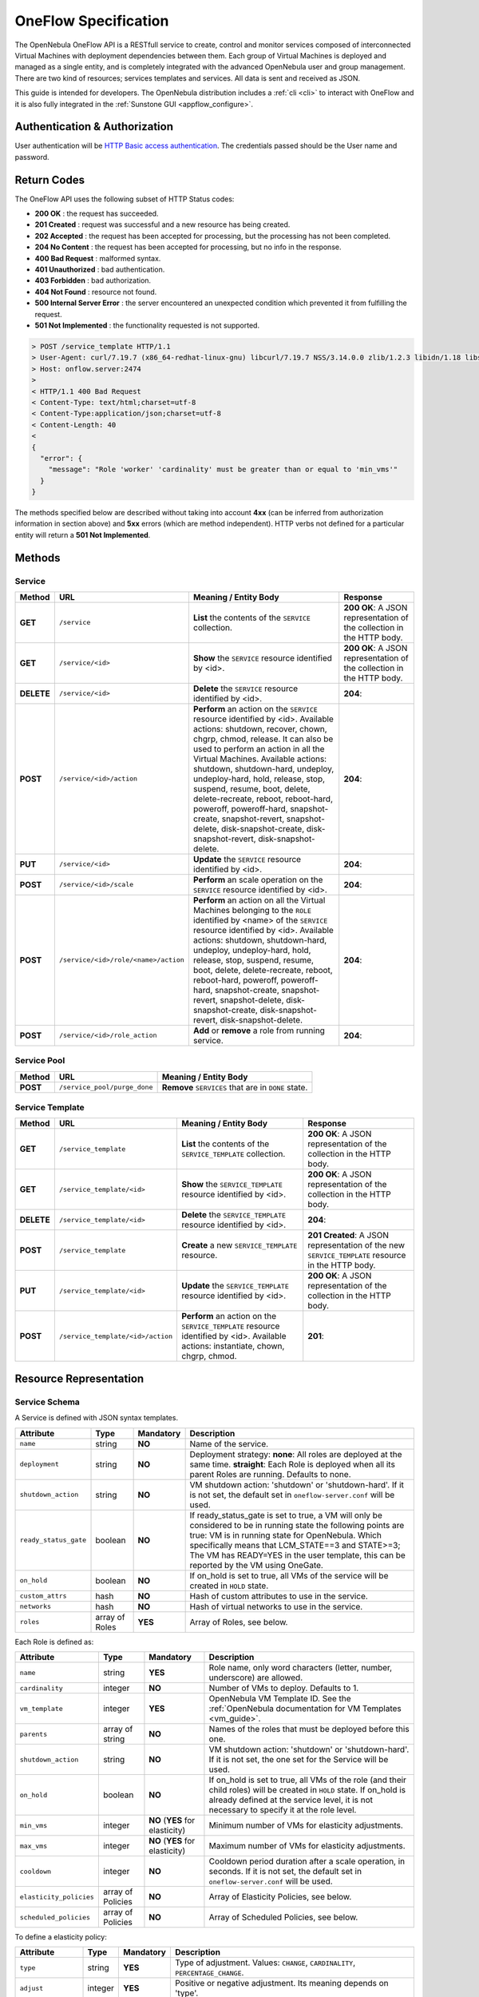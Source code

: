 .. _appflow_api:

=====================
OneFlow Specification
=====================

The OpenNebula OneFlow API is a RESTfull service to create, control and monitor services composed of interconnected Virtual Machines with deployment dependencies between them. Each group of Virtual Machines is deployed and managed as a single entity, and is completely integrated with the advanced OpenNebula user and group management. There are two kind of resources; services templates and services. All data is sent and received as JSON.

This guide is intended for developers. The OpenNebula distribution includes a :ref:`cli <cli>` to interact with OneFlow and it is also fully integrated in the :ref:`Sunstone GUI <appflow_configure>`.

Authentication & Authorization
================================================================================

User authentication will be `HTTP Basic access authentication <http://tools.ietf.org/html/rfc1945#section-11>`__. The credentials passed should be the User name and password.

.. prompt:: bash $ auto

    $ curl -u "username:password" https://oneflow.server

Return Codes
================================================================================

The OneFlow API uses the following subset of HTTP Status codes:

*  **200 OK** : the request has succeeded.
*  **201 Created** : request was successful and a new resource has being created.
*  **202 Accepted** : the request has been accepted for processing, but the processing has not been completed.
*  **204 No Content** : the request has been accepted for processing, but no info in the response.
*  **400 Bad Request** : malformed syntax.
*  **401 Unauthorized** : bad authentication.
*  **403 Forbidden** : bad authorization.
*  **404 Not Found** : resource not found.
*  **500 Internal Server Error** : the server encountered an unexpected condition which prevented it from fulfilling the request.
*  **501 Not Implemented** : the functionality requested is not supported.

.. code::

    > POST /service_template HTTP/1.1
    > User-Agent: curl/7.19.7 (x86_64-redhat-linux-gnu) libcurl/7.19.7 NSS/3.14.0.0 zlib/1.2.3 libidn/1.18 libssh2/1.4.2
    > Host: onflow.server:2474
    >
    < HTTP/1.1 400 Bad Request
    < Content-Type: text/html;charset=utf-8
    < Content-Type:application/json;charset=utf-8
    < Content-Length: 40
    <
    {
      "error": {
        "message": "Role 'worker' 'cardinality' must be greater than or equal to 'min_vms'"
      }
    }

The methods specified below are described without taking into account **4xx** (can be inferred from authorization information in section above) and **5xx** errors (which are method independent). HTTP verbs not defined for a particular entity will return a **501 Not Implemented**.

Methods
================================================================================

Service
--------------------------------------------------------------------------------

+--------------+--------------------------------------+------------------------------------------------------------------------------------------------------------------------------------------------------------------------------------------------------------------------------------------------------------------------------------------------------------------------------------------------------------------------------------------------------------------------------------------------------------------------------------------------------------------------------+------------------------------------------------------------------------+
| Method       | URL                                  | Meaning / Entity Body                                                                                                                                                                                                                                                                                                                                                                                                                                                                                                        | Response                                                               |
+==============+======================================+==============================================================================================================================================================================================================================================================================================================================================================================================================================================================================================================================+========================================================================+
| **GET**      | ``/service``                         | **List** the contents of the ``SERVICE`` collection.                                                                                                                                                                                                                                                                                                                                                                                                                                                                         | **200 OK**: A JSON representation of the collection in the HTTP body.  |
+--------------+--------------------------------------+------------------------------------------------------------------------------------------------------------------------------------------------------------------------------------------------------------------------------------------------------------------------------------------------------------------------------------------------------------------------------------------------------------------------------------------------------------------------------------------------------------------------------+------------------------------------------------------------------------+
| **GET**      | ``/service/<id>``                    | **Show** the ``SERVICE`` resource identified by <id>.                                                                                                                                                                                                                                                                                                                                                                                                                                                                        | **200 OK**: A JSON representation of the collection in the HTTP body.  |
+--------------+--------------------------------------+------------------------------------------------------------------------------------------------------------------------------------------------------------------------------------------------------------------------------------------------------------------------------------------------------------------------------------------------------------------------------------------------------------------------------------------------------------------------------------------------------------------------------+------------------------------------------------------------------------+
| **DELETE**   | ``/service/<id>``                    | **Delete** the ``SERVICE`` resource identified by <id>.                                                                                                                                                                                                                                                                                                                                                                                                                                                                      | **204**:                                                               |
+--------------+--------------------------------------+------------------------------------------------------------------------------------------------------------------------------------------------------------------------------------------------------------------------------------------------------------------------------------------------------------------------------------------------------------------------------------------------------------------------------------------------------------------------------------------------------------------------------+------------------------------------------------------------------------+
| **POST**     | ``/service/<id>/action``             | **Perform** an action on the ``SERVICE`` resource identified by <id>. Available actions: shutdown, recover, chown, chgrp, chmod, release. It can also be used to perform an action in all the Virtual Machines. Available actions: shutdown, shutdown-hard, undeploy, undeploy-hard, hold, release, stop, suspend, resume, boot, delete, delete-recreate, reboot, reboot-hard, poweroff, poweroff-hard, snapshot-create, snapshot-revert, snapshot-delete, disk-snapshot-create, disk-snapshot-revert, disk-snapshot-delete. | **204**:                                                               |
+--------------+--------------------------------------+------------------------------------------------------------------------------------------------------------------------------------------------------------------------------------------------------------------------------------------------------------------------------------------------------------------------------------------------------------------------------------------------------------------------------------------------------------------------------------------------------------------------------+------------------------------------------------------------------------+
| **PUT**      | ``/service/<id>``                    | **Update** the ``SERVICE`` resource identified by <id>.                                                                                                                                                                                                                                                                                                                                                                                                                                                                      | **204**:                                                               |
+--------------+--------------------------------------+--------------------------------------------------------------------------------------------------------------------------------------+---------------------------------------------------------------------------------------------------------------------------------------------------------------------------------------------------------------------------------------------------------------------------------------------------------------------------------------------------------------------------------------+------------------------------------------------------------------------+
| **POST**     | ``/service/<id>/scale``              | **Perform** an scale operation on the ``SERVICE`` resource identified by <id>.                                                                                                                                                                                                                                                                                                                                                                                                                                               | **204**:                                                               |
+--------------+--------------------------------------+------------------------------------------------------------------------------------------------------------------------------------------------------------------------------------------------------------------------------------------------------------------------------------------------------------------------------------------------------------------------------------------------------------------------------------------------------------------------------------------------------------------------------+------------------------------------------------------------------------+
| **POST**     | ``/service/<id>/role/<name>/action`` | **Perform** an action on all the Virtual Machines belonging to the ``ROLE`` identified by <name> of the ``SERVICE`` resource identified by <id>. Available actions: shutdown, shutdown-hard, undeploy, undeploy-hard, hold, release, stop, suspend, resume, boot, delete, delete-recreate, reboot, reboot-hard, poweroff, poweroff-hard, snapshot-create, snapshot-revert, snapshot-delete, disk-snapshot-create, disk-snapshot-revert, disk-snapshot-delete.                                                                | **204**:                                                               |
+--------------+--------------------------------------+------------------------------------------------------------------------------------------------------------------------------------------------------------------------------------------------------------------------------------------------------------------------------------------------------------------------------------------------------------------------------------------------------------------------------------------------------------------------------------------------------------------------------+------------------------------------------------------------------------+
| **POST**     | ``/service/<id>/role_action``        | **Add** or **remove** a role from running service.                                                                                                                                                                                                                                                                                                                                                                                                                                                                           | **204**:                                                               |
+--------------+--------------------------------------+------------------------------------------------------------------------------------------------------------------------------------------------------------------------------------------------------------------------------------------------------------------------------------------------------------------------------------------------------------------------------------------------------------------------------------------------------------------------------------------------------------------------------+------------------------------------------------------------------------+

Service Pool
--------------------------------------------------------------------------------

+--------------+----------------------------------------+-----------------------------------------------------+
| Method       | URL                                    | Meaning / Entity Body                               |
+==============+========================================+=====================================================+
| **POST**     | ``/service_pool/purge_done``           | **Remove** ``SERVICES`` that are in ``DONE`` state. |
+--------------+----------------------------------------+-----------------------------------------------------+

Service Template
--------------------------------------------------------------------------------

+--------------+-------------------------------------+--------------------------------------------------------------------------------------------------------------------------------------+----------------------------------------------------------------------------------------------------+
| Method       | URL                                 | Meaning / Entity Body                                                                                                                | Response                                                                                           |
+==============+=====================================+======================================================================================================================================+====================================================================================================+
| **GET**      | ``/service_template``               | **List** the contents of the ``SERVICE_TEMPLATE`` collection.                                                                        | **200 OK**: A JSON representation of the collection in the HTTP body.                              |
+--------------+-------------------------------------+--------------------------------------------------------------------------------------------------------------------------------------+----------------------------------------------------------------------------------------------------+
| **GET**      | ``/service_template/<id>``          | **Show** the ``SERVICE_TEMPLATE`` resource identified by <id>.                                                                       | **200 OK**: A JSON representation of the collection in the HTTP body.                              |
+--------------+-------------------------------------+--------------------------------------------------------------------------------------------------------------------------------------+----------------------------------------------------------------------------------------------------+
| **DELETE**   | ``/service_template/<id>``          | **Delete** the ``SERVICE_TEMPLATE`` resource identified by <id>.                                                                     | **204**:                                                                                           |
+--------------+-------------------------------------+--------------------------------------------------------------------------------------------------------------------------------------+----------------------------------------------------------------------------------------------------+
| **POST**     | ``/service_template``               | **Create** a new ``SERVICE_TEMPLATE`` resource.                                                                                      | **201 Created**: A JSON representation of the new ``SERVICE_TEMPLATE`` resource in the HTTP body.  |
+--------------+-------------------------------------+--------------------------------------------------------------------------------------------------------------------------------------+----------------------------------------------------------------------------------------------------+
| **PUT**      | ``/service_template/<id>``          | **Update** the ``SERVICE_TEMPLATE`` resource identified by <id>.                                                                     | **200 OK**: A JSON representation of the collection in the HTTP body.                              |
+--------------+-------------------------------------+--------------------------------------------------------------------------------------------------------------------------------------+----------------------------------------------------------------------------------------------------+
| **POST**     | ``/service_template/<id>/action``   | **Perform** an action on the ``SERVICE_TEMPLATE`` resource identified by <id>. Available actions: instantiate, chown, chgrp, chmod.  | **201**:                                                                                           |
+--------------+-------------------------------------+--------------------------------------------------------------------------------------------------------------------------------------+----------------------------------------------------------------------------------------------------+

Resource Representation
================================================================================

Service Schema
--------------------------------------------------------------------------------

A Service is defined with JSON syntax templates.

+-----------------------+----------------+-----------+------------------------------------------------------------------------------------------------------------------------------------------------------------------------------------------------------------------------------------------------------------------------------------------------------------------+
| Attribute             | Type           | Mandatory | Description                                                                                                                                                                                                                                                                                                      |
+=======================+================+===========+==================================================================================================================================================================================================================================================================================================================+
| ``name``              | string         | **NO**    | Name of the service.                                                                                                                                                                                                                                                                                             |
+-----------------------+----------------+-----------+------------------------------------------------------------------------------------------------------------------------------------------------------------------------------------------------------------------------------------------------------------------------------------------------------------------+
| ``deployment``        | string         | **NO**    | Deployment strategy:                                                                                                                                                                                                                                                                                             |
|                       |                |           | **none**: All roles are deployed at the same time.                                                                                                                                                                                                                                                               |
|                       |                |           | **straight**: Each Role is deployed when all its parent Roles are running.                                                                                                                                                                                                                                       |
|                       |                |           | Defaults to none.                                                                                                                                                                                                                                                                                                |
+-----------------------+----------------+-----------+------------------------------------------------------------------------------------------------------------------------------------------------------------------------------------------------------------------------------------------------------------------------------------------------------------------+
| ``shutdown_action``   | string         | **NO**    | VM shutdown action: 'shutdown' or 'shutdown-hard'. If it is not set, the default set in ``oneflow-server.conf`` will be used.                                                                                                                                                                                    |
+-----------------------+----------------+-----------+------------------------------------------------------------------------------------------------------------------------------------------------------------------------------------------------------------------------------------------------------------------------------------------------------------------+
| ``ready_status_gate`` | boolean        | **NO**    | If ready_status_gate is set to true, a VM will only be considered to be in running state the following points are true: VM is in running state for OpenNebula. Which specifically means that LCM_STATE==3 and STATE>=3; The VM has READY=YES in the user template, this can be reported by the VM using OneGate. |
+-----------------------+----------------+-----------+------------------------------------------------------------------------------------------------------------------------------------------------------------------------------------------------------------------------------------------------------------------------------------------------------------------+
| ``on_hold``           | boolean        | **NO**    | If on_hold is set to true, all VMs of the service will be created in ``HOLD`` state.                                                                                                                                                                                                                             |
+-----------------------+----------------+-----------+------------------------------------------------------------------------------------------------------------------------------------------------------------------------------------------------------------------------------------------------------------------------------------------------------------------+
| ``custom_attrs``      | hash           | **NO**    | Hash of custom attributes to use in the service.                                                                                                                                                                                                                                                                 |
+-----------------------+----------------+-----------+------------------------------------------------------------------------------------------------------------------------------------------------------------------------------------------------------------------------------------------------------------------------------------------------------------------+
| ``networks``          | hash           | **NO**    | Hash of virtual networks to use in the service.                                                                                                                                                                                                                                                                  |
+-----------------------+----------------+-----------+------------------------------------------------------------------------------------------------------------------------------------------------------------------------------------------------------------------------------------------------------------------------------------------------------------------+
| ``roles``             | array of Roles | **YES**   | Array of Roles, see below.                                                                                                                                                                                                                                                                                       |
+-----------------------+----------------+-----------+------------------------------------------------------------------------------------------------------------------------------------------------------------------------------------------------------------------------------------------------------------------------------------------------------------------+

Each Role is defined as:

+-------------------------+-------------------+---------------------------------+--------------------------------------------------------------------------------------------------------------------------------------------------------------------------------------------------------------------+
| Attribute               | Type              | Mandatory                       | Description                                                                                                                                                                                                        |
+=========================+===================+=================================+====================================================================================================================================================================================================================+
| ``name``                | string            | **YES**                         | Role name, only word characters (letter, number, underscore) are allowed.                                                                                                                                          |
+-------------------------+-------------------+---------------------------------+--------------------------------------------------------------------------------------------------------------------------------------------------------------------------------------------------------------------+
| ``cardinality``         | integer           | **NO**                          | Number of VMs to deploy. Defaults to 1.                                                                                                                                                                            |
+-------------------------+-------------------+---------------------------------+--------------------------------------------------------------------------------------------------------------------------------------------------------------------------------------------------------------------+
| ``vm_template``         | integer           | **YES**                         | OpenNebula VM Template ID. See the :ref:`OpenNebula documentation for VM Templates <vm_guide>`.                                                                                                                    |
+-------------------------+-------------------+---------------------------------+--------------------------------------------------------------------------------------------------------------------------------------------------------------------------------------------------------------------+
| ``parents``             | array of string   | **NO**                          | Names of the roles that must be deployed before this one.                                                                                                                                                          |
+-------------------------+-------------------+---------------------------------+--------------------------------------------------------------------------------------------------------------------------------------------------------------------------------------------------------------------+
| ``shutdown_action``     | string            | **NO**                          | VM shutdown action: 'shutdown' or 'shutdown-hard'. If it is not set, the one set for the Service will be used.                                                                                                     |
+-------------------------+-------------------+---------------------------------+--------------------------------------------------------------------------------------------------------------------------------------------------------------------------------------------------------------------+
| ``on_hold``             | boolean           | **NO**                          | If on_hold is set to true, all VMs of the role (and their child roles) will be created in ``HOLD`` state. If on_hold is already defined at the service level, it is not necessary to specify it at the role level. |
+-------------------------+-------------------+---------------------------------+--------------------------------------------------------------------------------------------------------------------------------------------------------------------------------------------------------------------+
| ``min_vms``             | integer           | **NO** (**YES** for elasticity) | Minimum number of VMs for elasticity adjustments.                                                                                                                                                                  |
+-------------------------+-------------------+---------------------------------+--------------------------------------------------------------------------------------------------------------------------------------------------------------------------------------------------------------------+
| ``max_vms``             | integer           | **NO** (**YES** for elasticity) | Maximum number of VMs for elasticity adjustments.                                                                                                                                                                  |
+-------------------------+-------------------+---------------------------------+--------------------------------------------------------------------------------------------------------------------------------------------------------------------------------------------------------------------+
| ``cooldown``            | integer           | **NO**                          | Cooldown period duration after a scale operation, in seconds. If it is not set, the default set in ``oneflow-server.conf`` will be used.                                                                           |
+-------------------------+-------------------+---------------------------------+--------------------------------------------------------------------------------------------------------------------------------------------------------------------------------------------------------------------+
| ``elasticity_policies`` | array of Policies | **NO**                          | Array of Elasticity Policies, see below.                                                                                                                                                                           |
+-------------------------+-------------------+---------------------------------+--------------------------------------------------------------------------------------------------------------------------------------------------------------------------------------------------------------------+
| ``scheduled_policies``  | array of Policies | **NO**                          | Array of Scheduled Policies, see below.                                                                                                                                                                            |
+-------------------------+-------------------+---------------------------------+--------------------------------------------------------------------------------------------------------------------------------------------------------------------------------------------------------------------+

To define a elasticity policy:

+---------------------+-----------+-------------+------------------------------------------------------------------------------------------------------------------------------------------------------------------------+
| Attribute           | Type      | Mandatory   | Description                                                                                                                                                            |
+=====================+===========+=============+========================================================================================================================================================================+
| ``type``            | string    | **YES**     | Type of adjustment. Values: ``CHANGE``, ``CARDINALITY``, ``PERCENTAGE_CHANGE``.                                                                                        |
+---------------------+-----------+-------------+------------------------------------------------------------------------------------------------------------------------------------------------------------------------+
| ``adjust``          | integer   | **YES**     | Positive or negative adjustment. Its meaning depends on 'type'.                                                                                                        |
+---------------------+-----------+-------------+------------------------------------------------------------------------------------------------------------------------------------------------------------------------+
| ``min_adjust_step`` | integer   | **NO**      | Optional parameter for ``PERCENTAGE_CHAGE`` adjustment type. If present, the policy will change the cardinality by at least the number of VMs set in this attribute.   |
+---------------------+-----------+-------------+------------------------------------------------------------------------------------------------------------------------------------------------------------------------+
| ``expression``      | string    | **YES**     | Expression to trigger the elasticity.                                                                                                                                  |
+---------------------+-----------+-------------+------------------------------------------------------------------------------------------------------------------------------------------------------------------------+
| ``period_number``   | integer   | **No**      | Number of periods that the expression must be true before the elasticity is triggered.                                                                                 |
+---------------------+-----------+-------------+------------------------------------------------------------------------------------------------------------------------------------------------------------------------+
| ``period``          | integer   | **NO**      | Duration, in seconds, of each period in ``period_duration``.                                                                                                           |
+---------------------+-----------+-------------+------------------------------------------------------------------------------------------------------------------------------------------------------------------------+
| ``cooldown``        | integer   | **NO**      | Cooldown period duration after a scale operation, in seconds. If it is not set, the one set for the Role will be used.                                                 |
+---------------------+-----------+-------------+------------------------------------------------------------------------------------------------------------------------------------------------------------------------+

And each scheduled policy is defined as:

+---------------------+-----------+-------------+------------------------------------------------------------------------------------------------------------------------------------------------------------------------+
| Attribute           | Type      | Mandatory   | Description                                                                                                                                                            |
+=====================+===========+=============+========================================================================================================================================================================+
| ``type``            | string    | **YES**     | Type of adjustment. Values: ``CHANGE``, ``CARDINALITY``, ``PERCENTAGE_CHANGE``.                                                                                        |
+---------------------+-----------+-------------+------------------------------------------------------------------------------------------------------------------------------------------------------------------------+
| ``adjust``          | integer   | **YES**     | Positive or negative adjustment. Its meaning depends on 'type'.                                                                                                        |
+---------------------+-----------+-------------+------------------------------------------------------------------------------------------------------------------------------------------------------------------------+
| ``min_adjust_step`` | integer   | **NO**      | Optional parameter for ``PERCENTAGE_CHAGE`` adjustment type. If present, the policy will change the cardinality by at least the number of VMs set in this attribute.   |
+---------------------+-----------+-------------+------------------------------------------------------------------------------------------------------------------------------------------------------------------------+
| ``recurrence``      | string    | **NO**      | Time for recurring adjustements. Time is specified with the `Unix cron syntax <http://en.wikipedia.org/wiki/Cron>`__.                                                  |
+---------------------+-----------+-------------+------------------------------------------------------------------------------------------------------------------------------------------------------------------------+
| ``start_time``      | string    | **NO**      | Exact time for the adjustement.                                                                                                                                        |
+---------------------+-----------+-------------+------------------------------------------------------------------------------------------------------------------------------------------------------------------------+
| ``cooldown``        | integer   | **NO**      | Cooldown period duration after a scale operation, in seconds. If it is not set, the one set for the Role will be used.                                                 |
+---------------------+-----------+-------------+------------------------------------------------------------------------------------------------------------------------------------------------------------------------+

.. code::

    {
      :type => :object,
      :properties => {
        'name' => {
          :type => :string,
          :required => true
        },
        'deployment' => {
          :type => :string,
          :enum => %w{none straight},
          :default => 'none'
        },
        'description' => {
          :type => :string,
          :required => false
        },
        'shutdown_action' => {
          :type => :string,
          :enum => %w{terminate terminate-hard shutdown shutdown-hard},
          :required => false
        },
        'roles' => {
          :type => :array,
          :items => ROLE_SCHEMA,
          :required => true
        },
        'custom_attrs' => {
          :type => :object,
          :properties => {},
          :required => false
        },
        'custom_attrs_values' => {
          :type => :object,
          :properties => {},
          :required => false
        },
        'networks' => {
          :type => :object,
          :properties => {},
          :required => false
        },
        'networks_values' => {
          :type => :array,
          :items => {
            :type => :object,
            :properties => {}},
          :required => false
        },
        'ready_status_gate' => {
          :type => :boolean,
          :required => false
        },
        'on_hold' => {
          :type => :boolean,
          :required => false
        }
      }
    }

.. _flow_role_schema:

Role Schema
--------------------------------------------------------------------------------

.. code::

    {
      :type => :object,
      :properties => {
        'name' => {
          :type => :string,
          :required => true
        },
        'cardinality' => {
          :type => :integer,
          :default => 1,
          :minimum => 0
        },
        'vm_template' => {
          :type => :integer,
          :required => true
        },
        'vm_template_contents' => {
          :type => :string,
          :required => false
        },
        'parents' => {
          :type => :array,
          :items => {
            :type => :string
          }
        },
        'shutdown_action' => {
          :type => :string,
          :enum => ['shutdown', 'shutdown-hard']},
          :required => false
        },
        'min_vms' => {
          :type => :integer,
          :required => false,
          :minimum => 0
        },
        'max_vms' => {
          :type => :integer,
          :required => false,
          :minimum => 0
        },
        'cooldown' => {
          :type => :integer,
          :required => false,
          :minimum => 0
        },
        'on_hold' => {
          :type => :boolean,
          :required => false
        },
        'elasticity_policies' => {
          :type => :array,
          :items => {
            :type => :object,
            :properties => {
              'type' => {
                :type => :string,
                :enum => ['CHANGE', 'CARDINALITY', 'PERCENTAGE_CHANGE'],
                :required => true
              },
              'adjust' => {
                :type => :integer,
                :required => true
              },
              'min_adjust_step' => {
                :type => :integer,
                :required => false,
                :minimum => 1
              },
              'period_number' => {
                :type => :integer,
                :required => false,
                :minimum => 0
              },
              'period' => {
                :type => :integer,
                :required => false,
                :minimum => 0
              },
              'expression' => {
                :type => :string,
                :required => true
              },
              'cooldown' => {
                :type => :integer,
                :required => false,
                :minimum => 0
              }
            }
          }
        },
        'scheduled_policies' => {
          :type => :array,
          :items => {
            :type => :object,
            :properties => {
              'type' => {
                :type => :string,
                :enum => ['CHANGE', 'CARDINALITY', 'PERCENTAGE_CHANGE'],
                :required => true
              },
              'adjust' => {
                :type => :integer,
                :required => true
              },
              'min_adjust_step' => {
                :type => :integer,
                :required => false,
                :minimum => 1
              },
              'start_time' => {
                :type => :string,
                :required => false
              },
              'recurrence' => {
                :type => :string,
                :required => false
              }
            }
          }
        }
      }
    }

Action Schema
--------------------------------------------------------------------------------

.. code::

    {
      :type => :object,
      :properties => {
        'action' => {
          :type => :object,
          :properties => {
            'perform' => {
              :type => :string,
              :required => true
            },
            'params' => {
              :type => :object,
              :required => false,
              :propierties => {
                'merge_template' => {
                    :type => object,
                    :required => false
                  }
                }
              }
            }
          }
        }
      }
    }

Examples
================================================================================

Create a New Service Template
--------------------------------------------------------------------------------

+--------------+-------------------------+---------------------------------------------------+----------------------------------------------------------------------------------------------------+
| Method       | URL                     | Meaning / Entity Body                             | Response                                                                                           |
+==============+=========================+===================================================+====================================================================================================+
| **POST**     | ``/service_template``   | **Create** a new ``SERVICE_TEMPLATE`` resource.   | **201 Created**: A JSON representation of the new ``SERVICE_TEMPLATE`` resource in the HTTP body.  |
+--------------+-------------------------+---------------------------------------------------+----------------------------------------------------------------------------------------------------+

.. code::

    curl http://127.0.0.1:2474/service_template -u 'oneadmin:password' -v --data '{
      "name":"web-application",
      "deployment":"straight",
      "roles":[
        {
          "name":"frontend",
          "cardinality":"1",
          "vm_template":"0",
          "shutdown_action":"shutdown",
          "min_vms":"1",
          "max_vms":"4",
          "cooldown":"30",
          "elasticity_policies":[
            {
              "type":"PERCENTAGE_CHANGE",
              "adjust":"20",
              "min_adjust_step":"1",
              "expression":"CUSTOM_ATT>40",
              "period":"3",
              "period_number":"30",
              "cooldown":"30"
            }
          ],
          "scheduled_policies":[
            {
              "type":"CHANGE",
              "adjust":"4",
              "recurrence":"0 2 1-10 * * "
            }
          ]
        },
        {
          "name":"worker",
          "cardinality":"2",
          "vm_template":"0",
          "shutdown_action":"shutdown",
          "parents":[
            "frontend"
          ],
          "min_vms":"2",
          "max_vms":"10",
          "cooldown":"240",
          "elasticity_policies":[
            {
              "type":"CHANGE",
              "adjust":"5",
              "expression":"ATT=3",
              "period":"5",
              "period_number":"60",
              "cooldown":"240"
            }
          ],
          "scheduled_policies":[
          ]
        }
      ],
      "shutdown_action":"shutdown"
    }'

.. code::

    > POST /service_template HTTP/1.1
    > Authorization: Basic b25lYWRtaW46b23lbm5lYnVsYQ==
    > User-Agent: curl/7.19.7 (x86_64-redhat-linux-gnu) libcurl/7.19.7 NSS/3.14.0.0 zlib/1.2.3 libidn/1.18 libssh2/1.4.2
    > Host: oneflow.server:2474
    > Accept: */*
    > Content-Length: 771
    > Content-Type: application/x-www-form-urlencoded
    >
    < HTTP/1.1 201 Created
    < Content-Type: text/html;charset=utf-8
    < X-XSS-Protection: 1; mode=block
    < Content-Length: 1990
    < X-Frame-Options: sameorigin
    < Connection: keep-alive
    < Server: thin 1.2.8 codename Black Keys
    <
    {
      "DOCUMENT": {
        "TEMPLATE": {
          "BODY": {
            "deployment": "straight",
            "name": "web-application",
            "roles": [
              {
                "scheduled_policies": [
                  {
                    "adjust": 4,
                    "type": "CHANGE",
                    "recurrence": "0 2 1-10 * * "
                  }
                ],
                "vm_template": 0,
                "name": "frontend",
                "min_vms": 1,
                "max_vms": 4,
                "cardinality": 1,
                "cooldown": 30,
                "shutdown_action": "shutdown",
                "elasticity_policies": [
                  {
                    "expression": "CUSTOM_ATT>40",
                    "adjust": 20,
                    "min_adjust_step": 1,
                    "cooldown": 30,
                    "period": 3,
                    "period_number": 30,
                    "type": "PERCENTAGE_CHANGE"
                  }
                ]
              },
              {
                "scheduled_policies": [

                ],
                "vm_template": 0,
                "name": "worker",
                "min_vms": 2,
                "max_vms": 10,
                "cardinality": 2,
                "parents": [
                  "frontend"
                ],
                "cooldown": 240,
                "shutdown_action": "shutdown",
                "elasticity_policies": [
                  {
                    "expression": "ATT=3",
                    "adjust": 5,
                    "cooldown": 240,
                    "period": 5,
                    "period_number": 60,
                    "type": "CHANGE"
                  }
                ]
              }
            ],
            "shutdown_action": "shutdown"
          }
        },
        "TYPE": "101",
        "GNAME": "oneadmin",
        "NAME": "web-application",
        "GID": "0",
        "ID": "4",
        "UNAME": "oneadmin",
        "PERMISSIONS": {
          "OWNER_A": "0",
          "OWNER_M": "1",
          "OWNER_U": "1",
          "OTHER_A": "0",
          "OTHER_M": "0",
          "OTHER_U": "0",
          "GROUP_A": "0",
          "GROUP_M": "0",
          "GROUP_U": "0"
        },
        "UID": "0"
      }

Get Detailed Information of a Given Service Template
--------------------------------------------------------------------------------

+--------------+------------------------------+-----------------------------------------------------------------+------------------------------------------------------------------------+
| Method       | URL                          | Meaning / Entity Body                                           | Response                                                               |
+==============+==============================+=================================================================+========================================================================+
| **GET**      | ``/service_template/<id>``   | **Show** the ``SERVICE_TEMPLATE`` resource identified by <id>   | **200 OK**: A JSON representation of the collection in the HTTP body.  |
+--------------+------------------------------+-----------------------------------------------------------------+------------------------------------------------------------------------+

.. code::

    curl -u 'oneadmin:password' http://127.0.0.1:2474/service_template/4 -v

.. code::

    > GET /service_template/4 HTTP/1.1
    > Authorization: Basic b25lYWRtaW46b3Blbm5lYnVsYQ==
    > User-Agent: curl/7.19.7 (x86_64-redhat-linux-gnu) libcurl/7.19.7 NSS/3.14.0.0 zlib/1.2.3 libidn/1.18 libssh2/1.4.2
    > Host: 127.0.0.1:2474
    > Accept: */*
    >
    < HTTP/1.1 200 OK
    < Content-Type: text/html;charset=utf-8
    < X-XSS-Protection: 1; mode=block
    < Content-Length: 1990
    < X-Frame-Options: sameorigin
    < Connection: keep-alive
    < Server: thin 1.2.8 codename Black Keys
    <
    {
      "DOCUMENT": {
        "TEMPLATE": {
          "BODY": {
            "deployment": "straight",
            "name": "web-application",
            "roles": [
              {
                "scheduled_policies": [
                  {
                    "adjust": 4,
                    "type": "CHANGE",
                    "recurrence": "0 2 1-10 * * "
                  }
                ],
                "vm_template": 0,
                ...

List the Available Service Templates
--------------------------------------------------------------------------------

+--------------+-------------------------+-----------------------------------------------------------------+------------------------------------------------------------------------+
| Method       | URL                     | Meaning / Entity Body                                           | Response                                                               |
+==============+=========================+=================================================================+========================================================================+
| **GET**      | ``/service_template``   | **List** the contents of the ``SERVICE_TEMPLATE`` collection.   | **200 OK**: A JSON representation of the collection in the HTTP body.  |
+--------------+-------------------------+-----------------------------------------------------------------+------------------------------------------------------------------------+

.. code::

    curl -u 'oneadmin:password' http://127.0.0.1:2474/service_template -v

.. code::

    > GET /service_template HTTP/1.1
    > Authorization: Basic b25lYWRtaW46b3Blbm5lYnVsYQ==
    > User-Agent: curl/7.19.7 (x86_64-redhat-linux-gnu) libcurl/7.19.7 NSS/3.14.0.0 zlib/1.2.3 libidn/1.18 libssh2/1.4.2
    > Host: 127.0.0.1:2474
    > Accept: */*
    >
    < HTTP/1.1 200 OK
    < Content-Type: text/html;charset=utf-8
    < X-XSS-Protection: 1; mode=block
    < Content-Length: 6929
    < X-Frame-Options: sameorigin
    < Connection: keep-alive
    < Server: thin 1.2.8 codename Black Keys
    <
    {
      "DOCUMENT_POOL": {
        "DOCUMENT": [
          {
            "TEMPLATE": {
              "BODY": {
                "deployment": "straight",
                "name": "web-server",
                "roles": [
                  {
                    "scheduled_policies": [
                      {
                        "adjust": 4,
                        "type": "CHANGE",
                        "recurrence": "0 2 1-10 * * "
                      }
                    ],
                    "vm_template": 0,
                    "name": "frontend",
                    "min_vms": 1,
                    "max_vms": 4,
                    "cardinality": 1,
                    "cooldown": 30,
                    "shutdown_action": "shutdown",
                    "elasticity_policies": [
                      {
                    ...

Update a Given Template
--------------------------------------------------------------------------------

+--------------+------------------------------+--------------------------------------------------------------------+----------------+
| Method       | URL                          | Meaning / Entity Body                                              | Response       |
+==============+==============================+====================================================================+================+
| **PUT**      | ``/service_template/<id>``   | **Update** the ``SERVICE_TEMPLATE`` resource identified by <id>.   | **200 OK**:    |
+--------------+------------------------------+--------------------------------------------------------------------+----------------+

.. code::

    curl http://127.0.0.1:2474/service_template/4 -u 'oneadmin:password' -v -X PUT --data '{
      "name":"web-application",
      "deployment":"straight",
      "roles":[
        {
          "name":"frontend",
          "cardinality":"1",
          "vm_template":"0",
          "shutdown_action":"shutdown-hard",
          "min_vms":"1",
          "max_vms":"4",
          "cooldown":"30",
          "elasticity_policies":[
            {
              "type":"PERCENTAGE_CHANGE",
              "adjust":"20",
              "min_adjust_step":"1",
              "expression":"CUSTOM_ATT>40",
              "period":"3",
              "period_number":"30",
              "cooldown":"30"
            }
          ],
          "scheduled_policies":[
            {
              "type":"CHANGE",
              "adjust":"4",
              "recurrence":"0 2 1-10 * * "
            }
          ]
        },
        {
          "name":"worker",
          "cardinality":"2",
          "vm_template":"0",
          "shutdown_action":"shutdown",
          "parents":[
            "frontend"
          ],
          "min_vms":"2",
          "max_vms":"10",
          "cooldown":"240",
          "elasticity_policies":[
            {
              "type":"CHANGE",
              "adjust":"5",
              "expression":"ATT=3",
              "period":"5",
              "period_number":"60",
              "cooldown":"240"
            }
          ],
          "scheduled_policies":[
          ]
        }
      ],
      "shutdown_action":"shutdown"
    }'

.. code::

    > PUT /service_template/4 HTTP/1.1
    > Authorization: Basic b25lYWRtaW46b3Blbm5lYnVsYQ==
    > User-Agent: curl/7.19.7 (x86_64-redhat-linux-gnu) libcurl/7.19.7 NSS/3.14.0.0 zlib/1.2.3 libidn/1.18 libssh2/1.4.2
    > Host: 127.0.0.1:2474
    > Accept: */*
    > Content-Length: 1219
    > Content-Type: application/x-www-form-urlencoded
    > Expect: 100-continue
    >
    * Done waiting for 100-continue
    < HTTP/1.1 200 OK
    < Content-Type: text/html;charset=utf-8
    < X-XSS-Protection: 1; mode=block
    < Content-Length: 1995
    < X-Frame-Options: sameorigin
    < Connection: keep-alive
    < Server: thin 1.2.8 codename Black Keys
    <
    {
      "DOCUMENT": {
        "TEMPLATE": {
          "BODY": {
            "deployment": "straight",
            "name": "web-application",
            "roles": [
              {
                "scheduled_policies": [
                  {
                    "adjust": 4,
                    "type": "CHANGE",
                    "recurrence": "0 2 1-10 * * "
                  }
                ],
                "vm_template": 0,
                "name": "frontend",
                "min_vms": 1,
                "max_vms": 4,
                "cardinality": 1,
                "cooldown": 30,
                "shutdown_action": "shutdown-hard",
                ...

Instantiate a Given Template
--------------------------------------------------------------------------------

+--------------+-------------------------------------+-----------------------------------------------------------------------------------------------------------------------------------------------------+----------------+
| Method       | URL                                 | Meaning / Entity Body                                                                                                                               | Response       |
+==============+=====================================+=====================================================================================================================================================+================+
| **POST**     | ``/service_template/<id>/action``   | **Perform** an action on the ``SERVICE_TEMPLATE`` resource identified by <id>. Available actions: ``instantiate``, ``chown``, ``chgrp``, ``chmod``. | **201**:       |
+--------------+-------------------------------------+-----------------------------------------------------------------------------------------------------------------------------------------------------+----------------+

.. code::

    curl http://127.0.0.1:2474/service_template/4/action -u 'oneadmin:password' -v -X POST --data '{
      "action": {
        "perform":"instantiate"
      }
    }'

.. code::

    > POST /service_template/4/action HTTP/1.1
    > Authorization: Basic b25lYWRtaW46b3Blbm5lYnVsYQ==
    > User-Agent: curl/7.19.7 (x86_64-redhat-linux-gnu) libcurl/7.19.7 NSS/3.14.0.0 zlib/1.2.3 libidn/1.18 libssh2/1.4.2
    > Host: 127.0.0.1:2474
    > Accept: */*
    > Content-Length: 49
    > Content-Type: application/x-www-form-urlencoded
    >
    < HTTP/1.1 201 Created
    < Content-Type: text/html;charset=utf-8
    < X-XSS-Protection: 1; mode=block
    < Content-Length: 2015
    < X-Frame-Options: sameorigin
    < Connection: keep-alive
    < Server: thin 1.2.8 codename Black Keys
    <
    {
      "DOCUMENT": {
        "TEMPLATE": {
          "BODY": {
            "deployment": "straight",
            "name": "web-application",
            "roles": [
              {
                "scheduled_policies": [
                  {
                    "adjust": 4,
                    "type": "CHANGE",
                    "recurrence": "0 2 1-10 * * "
                  }
                ],
                "vm_template": 0,

Additional parameters can be passed using the ``merge_template`` inside the ``params``. For example, if we want to change the name when instantiating:

.. code::

    curl http://127.0.0.1:2474/service_template/4/action -u 'oneadmin:password' -v -X POST --data '{
      "action": {
        "perform":"instantiate",
        "params": {"merge_template":{"name":"new_name"}}
      }
    }'

The following attributes can be also passed using the ``merge_template``:

* ``network_values``
* ``custom_attrs_values``
* ``vm_template_contents``

For example, instantiate a service template with custom VM capacity

.. code::

    curl http://127.0.0.1:2474/service_template/4/action -u 'oneadmin:password' -v -X POST --data '{
      "action": {
        "perform":"instantiate",
        "params":{"merge_template":{"vm_template_contents":"HOT_RESIZE=[CPU_HOT_ADD_ENABLED=\"YES\",\nMEMORY_HOT_ADD_ENABLED=\"YES\"]\nMEMORY_RESIZE_MODE=\"BALLOONING\"\nVCPU_MAX= \"2\"\nMEMORY_MAX=\"128\""}}
      }
    }'



Delete a Given Template
--------------------------------------------------------------------------------

+--------------+------------------------------+-------------------------------------------------------------------+----------------+
| Method       | URL                          | Meaning / Entity Body                                             | Response       |
+==============+==============================+===================================================================+================+
| **DELETE**   | ``/service_template/<id>``   | **Delete** the ``SERVICE_TEMPLATE`` resource identified by <id>.  | **204**:       |
+--------------+------------------------------+-------------------------------------------------------------------+----------------+

.. code::

    curl http://127.0.0.1:2474/service_template/4 -u 'oneadmin:password' -v -X DELETE

.. code::

    > DELETE /service_template/3 HTTP/1.1
    > Authorization: Basic b25lYWRtaW46b3Blbm5lYnVsYQ==
    > User-Agent: curl/7.19.7 (x86_64-redhat-linux-gnu) libcurl/7.19.7 NSS/3.14.0.0 zlib/1.2.3 libidn/1.18 libssh2/1.4.2
    > Host: 127.0.0.1:2474
    > Accept: */*
    >
    < HTTP/1.1 204 No Content
    < Content-Type: text/html;charset=utf-8
    < X-XSS-Protection: 1; mode=block
    < Content-Length: 0
    < X-Frame-Options: sameorigin
    < Connection: keep-alive
    < Server: thin 1.2.8 codename Black Keys

Get Detailed Information of a Given Service
--------------------------------------------------------------------------------

+--------------+---------------------+--------------------------------------------------------+------------------------------------------------------------------------+
| Method       | URL                 | Meaning / Entity Body                                  | Response                                                               |
+==============+=====================+========================================================+========================================================================+
| **GET**      | ``/service/<id>``   | **Show** the ``SERVICE`` resource identified by <id>.  | **200 OK**: A JSON representation of the collection in the HTTP body.  |
+--------------+---------------------+--------------------------------------------------------+------------------------------------------------------------------------+

.. code::

    curl http://127.0.0.1:2474/service/5 -u 'oneadmin:password' -v

.. code::

    > GET /service/5 HTTP/1.1
    > Authorization: Basic b25lYWRtaW46b3Blbm5lYnVsYQ==
    > User-Agent: curl/7.19.7 (x86_64-redhat-linux-gnu) libcurl/7.19.7 NSS/3.14.0.0 zlib/1.2.3 libidn/1.18 libssh2/1.4.2
    > Host: 127.0.0.1:2474
    > Accept: */*
    >
    < HTTP/1.1 200 OK
    < Content-Type: text/html;charset=utf-8
    < X-XSS-Protection: 1; mode=block
    < Content-Length: 11092
    < X-Frame-Options: sameorigin
    < Connection: keep-alive
    < Server: thin 1.2.8 codename Black Keys
    <
    {
      "DOCUMENT": {
        "TEMPLATE": {
          "BODY": {
            "deployment": "straight",
            "name": "web-application",
            "roles": [
              {
                "scheduled_policies": [
                  {
                    "adjust": 4,
                    "last_eval": 1374676803,
                    "type": "CHANGE",
                    "recurrence": "0 2 1-10 * * "
                  }
                ],
                "vm_template": 0,
                "disposed_nodes": [

                ],
                "name": "frontend",
                "min_vms": 1,
                "nodes": [
                  {
                    "deploy_id": 12,
                    "vm_info": {
                      "VM": {
                        "GNAME": "oneadmin",
                        "NAME": "frontend_0_(service_5)",
                        "GID": "0",
                        "ID": "12",
                        "UNAME": "oneadmin",
                        "UID": "0",
                      }
                    }
                  }
                ],
                "last_vmname": 1,
                "max_vms": 4,
                "cardinality": 1,
                "cooldown": 30,
                "shutdown_action": "shutdown-hard",
                "state": "2",
                "elasticity_policies": [
                  {
                    "expression": "CUSTOM_ATT>40",
                    "true_evals": 0,
                    "adjust": 20,
                    "min_adjust_step": 1,
                    "last_eval": 1374676803,
                    "cooldown": 30,
                    "expression_evaluated": "CUSTOM_ATT[--] > 40",
                    "period": 3,
                    "period_number": 30,
                    "type": "PERCENTAGE_CHANGE"
                  }
                ]
              },
              {
                "scheduled_policies": [

                ],
                "vm_template": 0,
                "disposed_nodes": [

                ],
                "name": "worker",
                "min_vms": 2,
                "nodes": [
                  {
                    "deploy_id": 13,
                    "vm_info": {
                      "VM": {
                        "GNAME": "oneadmin",
                        "NAME": "worker_0_(service_5)",
                        "GID": "0",
                        "ID": "13",
                        "UNAME": "oneadmin",
                        "UID": "0",
                      }
                    }
                  },
                  {
                    "deploy_id": 14,
                    "vm_info": {
                      "VM": {
                        "GNAME": "oneadmin",
                        "GID": "0",
                        "ID": "14",
                        "UNAME": "oneadmin",
                        "UID": "0",
                      }
                    }
                  }
                ],
                "last_vmname": 2,
                "max_vms": 10,
                "cardinality": 2,
                "parents": [
                  "frontend"
                ],
                "cooldown": 240,
                "shutdown_action": "shutdown",
                "state": "2",
                "elasticity_policies": [
                  {
                    "expression": "ATT=3",
                    "true_evals": 0,
                    "adjust": 5,
                    "last_eval": 1374676803,
                    "cooldown": 240,
                    "expression_evaluated": "ATT[--] = 3",
                    "period": 5,
                    "period_number": 60,
                    "type": "CHANGE"
                  }
                ]
              }
            ],
            "log": [
              {
                "message": "New state: DEPLOYING",
                "severity": "I",
                "timestamp": 1374676345
              },
              {
                "message": "New state: RUNNING",
                "severity": "I",
                "timestamp": 1374676406
              }
            ],
            "shutdown_action": "shutdown",
            "state": 2
          }
        },
        "TYPE": "100",
        "GNAME": "oneadmin",
        "NAME": "web-application",
        "GID": "0",
        "ID": "5",
        "UNAME": "oneadmin",
        "PERMISSIONS": {
          "OWNER_A": "0",
          "OWNER_M": "1",
          "OWNER_U": "1",
          "OTHER_A": "0",
          "OTHER_M": "0",
          "OTHER_U": "0",
          "GROUP_A": "0",
          "GROUP_M": "0",
          "GROUP_U": "0"
        },
        "UID": "0"
      }

List the Available Services
--------------------------------------------------------------------------------

+--------------+----------------+--------------------------------------------------------+------------------------------------------------------------------------+
| Method       | URL            | Meaning / Entity Body                                  | Response                                                               |
+==============+================+========================================================+========================================================================+
| **GET**      | ``/service``   | **List** the contents of the ``SERVICE`` collection.   | **200 OK**: A JSON representation of the collection in the HTTP body.  |
+--------------+----------------+--------------------------------------------------------+------------------------------------------------------------------------+

.. code::

    curl http://127.0.0.1:2474/service -u 'oneadmin:password' -v

.. code::

    > GET /service HTTP/1.1
    > Authorization: Basic b25lYWRtaW46b3Blbm5lYnVsYQ==
    > User-Agent: curl/7.19.7 (x86_64-redhat-linux-gnu) libcurl/7.19.7 NSS/3.14.0.0 zlib/1.2.3 libidn/1.18 libssh2/1.4.2
    > Host: 127.0.0.1:2474
    > Accept: */*
    >
    < HTTP/1.1 200 OK
    < Content-Type: text/html;charset=utf-8
    < X-XSS-Protection: 1; mode=block
    < Content-Length: 12456
    < X-Frame-Options: sameorigin
    < Connection: keep-alive
    < Server: thin 1.2.8 codename Black Keys
    <
    {
      "DOCUMENT_POOL": {
        "DOCUMENT": [
          {
            "TEMPLATE": {
              "BODY": {
                "deployment": "straight",
                "name": "web-application",
                "roles": [
                  {
                    "scheduled_policies": [
                      {
                        "adjust": 4,
                        "last_eval": 1374676986,
                        "type": "CHANGE",
                        "recurrence": "0 2 1-10 * * "
                      }
                    ],
                    ...

Perform an Action on a Given Service
--------------------------------------------------------------------------------

+--------------+----------------------------+-------------------------------------------------------------------------+----------------+
| Method       | URL                        | Meaning / Entity Body                                                   | Response       |
+==============+============================+=========================================================================+================+
| **POST**     | ``/service/<id>/action``   | **Perform** an action on the ``SERVICE`` resource identified by <id>.   | **201**:       |
+--------------+----------------------------+-------------------------------------------------------------------------+----------------+

Available actions:

* **recover**: Recover a failed service, cleaning the failed VMs.
   * From ``FAILED_DEPLOYING`` continues deploying the Service.
   * From ``FAILED_SCALING`` continues scaling the Service.
   * From ``FAILED_UNDEPLOYING`` continues shutting down the Service.
   * From ``COOLDOWN`` the Service is set to running ignoring the cooldown duration.
* **recover delete**: will delete the service and its VMs (no matter in what state the service is)
* **chown**
* **chmod**
* **chgrp**

.. code::

    curl http://127.0.0.1:2474/service/5/action -u 'oneadmin:password' -v -X POST --data '{
      "action": {
        "perform":"chgrp",
        "params" : {
          "group_id" : 2
        }
      }
    }'

Perform an Action on All the VMs of a Given Role
--------------------------------------------------------------------------------

+--------------+----------------------------------------+----------------------------------------------------------------------------------------------------------------------------------------------------+----------------+
| Method       | URL                                    | Meaning / Entity Body                                                                                                                              | Response       |
+==============+========================================+====================================================================================================================================================+================+
| **POST**     | ``/service/<id>/role/<name>/action``   | **Perform** an action on all the Virtual Machines belonging to the ``ROLE`` identified by <name> of the ``SERVICE`` resource identified by <id>.   | **201**:       |
+--------------+----------------------------------------+----------------------------------------------------------------------------------------------------------------------------------------------------+----------------+

You can use this call to perform a VM action on all the Virtual Machines belonging to a role. For example, if you want to suspend the Virtual Machines of the worker Role:

These are the commands that can be performed:

* ``shutdown``
* ``shutdown-hard``
* ``undeploy``
* ``undeploy-hard``
* ``hold``
* ``release``
* ``stop``
* ``suspend``
* ``resume``
* ``boot``
* ``delete``
* ``delete-recreate``
* ``reboot``
* ``reboot-hard``
* ``poweroff``
* ``poweroff-hard``
* ``snapshot-create``
* ``snapshot-revert``
* ``snapshot-delete``
* ``disk-snapshot-create``
* ``disk-snapshot-revert``
* ``disk-snapshot-delete``

Instead of performing the action immediately on all the VMs, you can perform it on small groups of VMs with these options:

* ``period``: seconds between each group of actions.
* ``number``: number of VMs to apply the action to each period.

.. code::

    curl http://127.0.0.1:2474/service/5/role/frontend/action -u 'oneadmin:password' -v -X POST --data '{
      "action": {
        "perform":"stop",
        "params" : {
          "period" : 60,
          "number" : 2
        }
      }
    }'

Add a role to a running service
--------------------------------------------------------------------------------

+----------+-------------------------------+----------------------------------------------------+----------+
| Method   | URL                           | Meaning / Entity Body                              | Response |
+==========+===============================+====================================================+==========+
| **POST** | ``/service/<id>/role_action`` | **Add** or **remove** a role from running service. | **204**: |
+----------+-------------------------------+----------------------------------------------------+----------+

.. code::

    curl http://127.0.0.1:2474/service/5/role_action -u 'oneadmin:password' -v -X POST --data '{
      "action": {
        "perform":"add_role",
        "params" : {
          "role" : '{
                "name": "NEW_ROLE",
                "cardinality": 1,
                "vm_template": 0,
                "min_vms": 1,
                "max_vms": 2,
                "elasticity_policies": [],
                "scheduled_policies": []
          }'
        }
      }
    }'

Remove a role from a running service
--------------------------------------------------------------------------------

+----------+-------------------------------+----------------------------------------------------+----------+
| Method   | URL                           | Meaning / Entity Body                              | Response |
+==========+===============================+====================================================+==========+
| **POST** | ``/service/<id>/role_action`` | **Add** or **remove** a role from running service. | **204**: |
+----------+-------------------------------+----------------------------------------------------+----------+

.. code::

    curl http://127.0.0.1:2474/service/5/role_action -u 'oneadmin:password' -v -X POST --data '{
      "action": {
        "perform":"remove_role",
        "params" : {
          "role" : 'NEW_ROLE'
        }
      }
    }'

Update a service
--------------------------------------------------------------------------------

+--------------+---------------------+-----------------------------------------------------------+----------------+
| Method       | URL                 | Meaning / Entity Body                                     | Response       |
+==============+=====================+===========================================================+================+
| **PUT**      | ``/service/<id>``   | **Update** the ``SERVICE`` resource identified by <id>.   | **200 OK**:    |
+--------------+---------------------+-----------------------------------------------------------+----------------+

Append can be used to append information to the service, in this case the request body must include the following information:

* ``append``: set to ``true``.
* ``template``: JSON representation of the template to append.

.. code::

    curl http://127.0.0.1:2474/service/4 -u 'oneadmin:password' -v -X PUT --data '{
      "name":"web-application",
      "deployment":"straight",
      "roles":[
        {
          "name":"frontend",
          "cardinality":"1",
          "vm_template":"0",
          "shutdown_action":"shutdown-hard",
          "min_vms":"1",
          "max_vms":"4",
          "cooldown":"30",
          "elasticity_policies":[
            {
              "type":"PERCENTAGE_CHANGE",
              "adjust":"20",
              "min_adjust_step":"1",
              "expression":"CUSTOM_ATT>40",
              "period":"3",
              "period_number":"30",
              "cooldown":"30"
            }
          ],
          "scheduled_policies":[
            {
              "type":"CHANGE",
              "adjust":"4",
              "recurrence":"0 2 1-10 * * "
            }
          ]
        },
        {
          "name":"worker",
          "cardinality":"2",
          "vm_template":"0",
          "shutdown_action":"shutdown",
          "parents":[
            "frontend"
          ],
          "min_vms":"2",
          "max_vms":"10",
          "cooldown":"240",
          "elasticity_policies":[
            {
              "type":"CHANGE",
              "adjust":"5",
              "expression":"ATT=3",
              "period":"5",
              "period_number":"60",
              "cooldown":"240"
            }
          ],
          "scheduled_policies":[
          ]
        }
      ],
      "shutdown_action":"shutdown"
    }'

.. code::

    > PUT /service/4 HTTP/1.1
    > Authorization: Basic b25lYWRtaW46b3Blbm5lYnVsYQ==
    > User-Agent: curl/7.19.7 (x86_64-redhat-linux-gnu) libcurl/7.19.7 NSS/3.14.0.0 zlib/1.2.3 libidn/1.18 libssh2/1.4.2
    > Host: 127.0.0.1:2474
    > Accept: */*
    > Content-Length: 1219
    > Content-Type: application/x-www-form-urlencoded
    > Expect: 100-continue
    >
    * Done waiting for 100-continue
    < HTTP/1.1 200 OK
    < Content-Type: text/html;charset=utf-8
    < X-XSS-Protection: 1; mode=block
    < Content-Length: 1995
    < X-Frame-Options: sameorigin
    < Connection: keep-alive
    < Server: thin 1.2.8 codename Black Keys
    <
    {
      "DOCUMENT": {
        "TEMPLATE": {
          "BODY": {
            "deployment": "straight",
            "name": "web-application",
            "roles": [
              {
                "scheduled_policies": [
                  {
                    "adjust": 4,
                    "type": "CHANGE",
                    "recurrence": "0 2 1-10 * * "
                  }
                ],
                "vm_template": 0,
                "name": "frontend",
                "min_vms": 1,
                "max_vms": 4,
                "cardinality": 1,
                "cooldown": 30,
                "shutdown_action": "shutdown-hard",
                ...
